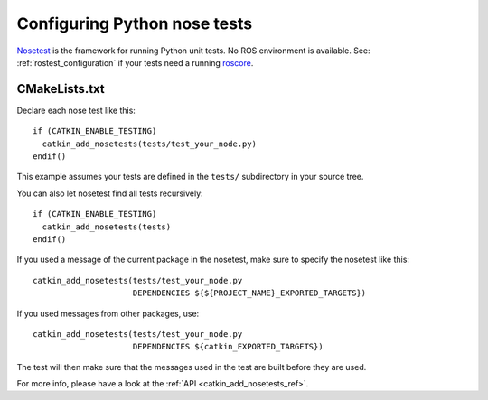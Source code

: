 .. _python_nose_configuration:

Configuring Python nose tests
-----------------------------

Nosetest_ is the framework for running Python unit tests.  No ROS
environment is available.  See: :ref:`rostest_configuration` if your
tests need a running roscore_.


CMakeLists.txt
::::::::::::::

Declare each nose test like this::

  if (CATKIN_ENABLE_TESTING)
    catkin_add_nosetests(tests/test_your_node.py)
  endif()

This example assumes your tests are defined in the ``tests/``
subdirectory in your source tree.

You can also let nosetest find all tests recursively::

  if (CATKIN_ENABLE_TESTING)
    catkin_add_nosetests(tests)
  endif()

If you used a message of the current package in the nosetest, make sure to
specify the nosetest like this::

  catkin_add_nosetests(tests/test_your_node.py
                       DEPENDENCIES ${${PROJECT_NAME}_EXPORTED_TARGETS})

If you used messages from other packages, use::

  catkin_add_nosetests(tests/test_your_node.py
                       DEPENDENCIES ${catkin_EXPORTED_TARGETS})

The test will then make sure that the messages used in the test are built
before they are used.

For more info, please have a look at the :ref:`API <catkin_add_nosetests_ref>`.

.. _Nosetest: http://www.ros.org/wiki/nosetest
.. _roscore: http://www.ros.org/wiki/roscore
.. _unittest: http://www.ros.org/wiki/unittest

